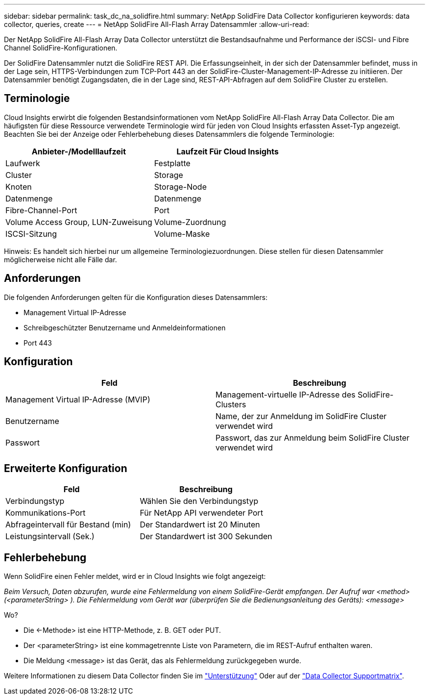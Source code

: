 ---
sidebar: sidebar 
permalink: task_dc_na_solidfire.html 
summary: NetApp SolidFire Data Collector konfigurieren 
keywords: data collector, queries, create 
---
= NetApp SolidFire All-Flash Array Datensammler
:allow-uri-read: 


[role="lead"]
Der NetApp SolidFire All-Flash Array Data Collector unterstützt die Bestandsaufnahme und Performance der iSCSI- und Fibre Channel SolidFire-Konfigurationen.

Der SolidFire Datensammler nutzt die SolidFire REST API. Die Erfassungseinheit, in der sich der Datensammler befindet, muss in der Lage sein, HTTPS-Verbindungen zum TCP-Port 443 an der SolidFire-Cluster-Management-IP-Adresse zu initiieren. Der Datensammler benötigt Zugangsdaten, die in der Lage sind, REST-API-Abfragen auf dem SolidFire Cluster zu erstellen.



== Terminologie

Cloud Insights erwirbt die folgenden Bestandsinformationen vom NetApp SolidFire All-Flash Array Data Collector. Die am häufigsten für diese Ressource verwendete Terminologie wird für jeden von Cloud Insights erfassten Asset-Typ angezeigt. Beachten Sie bei der Anzeige oder Fehlerbehebung dieses Datensammlers die folgende Terminologie:

[cols="2*"]
|===
| Anbieter-/Modelllaufzeit | Laufzeit Für Cloud Insights 


| Laufwerk | Festplatte 


| Cluster | Storage 


| Knoten | Storage-Node 


| Datenmenge | Datenmenge 


| Fibre-Channel-Port | Port 


| Volume Access Group, LUN-Zuweisung | Volume-Zuordnung 


| ISCSI-Sitzung | Volume-Maske 
|===
Hinweis: Es handelt sich hierbei nur um allgemeine Terminologiezuordnungen. Diese stellen für diesen Datensammler möglicherweise nicht alle Fälle dar.



== Anforderungen

Die folgenden Anforderungen gelten für die Konfiguration dieses Datensammlers:

* Management Virtual IP-Adresse
* Schreibgeschützter Benutzername und Anmeldeinformationen
* Port 443




== Konfiguration

[cols="2*"]
|===
| Feld | Beschreibung 


| Management Virtual IP-Adresse (MVIP) | Management-virtuelle IP-Adresse des SolidFire-Clusters 


| Benutzername | Name, der zur Anmeldung im SolidFire Cluster verwendet wird 


| Passwort | Passwort, das zur Anmeldung beim SolidFire Cluster verwendet wird 
|===


== Erweiterte Konfiguration

[cols="2*"]
|===
| Feld | Beschreibung 


| Verbindungstyp | Wählen Sie den Verbindungstyp 


| Kommunikations-Port | Für NetApp API verwendeter Port 


| Abfrageintervall für Bestand (min) | Der Standardwert ist 20 Minuten 


| Leistungsintervall (Sek.) | Der Standardwert ist 300 Sekunden 
|===


== Fehlerbehebung

Wenn SolidFire einen Fehler meldet, wird er in Cloud Insights wie folgt angezeigt:

_Beim Versuch, Daten abzurufen, wurde eine Fehlermeldung von einem SolidFire-Gerät empfangen. Der Aufruf war <method> (<parameterString> ). Die Fehlermeldung vom Gerät war (überprüfen Sie die Bedienungsanleitung des Geräts): <message>_

Wo?

* Die <-Methode> ist eine HTTP-Methode, z. B. GET oder PUT.
* Der <parameterString> ist eine kommagetrennte Liste von Parametern, die im REST-Aufruf enthalten waren.
* Die Meldung <message> ist das Gerät, das als Fehlermeldung zurückgegeben wurde.


Weitere Informationen zu diesem Data Collector finden Sie im link:concept_requesting_support.html["Unterstützung"] Oder auf der link:https://docs.netapp.com/us-en/cloudinsights/CloudInsightsDataCollectorSupportMatrix.pdf["Data Collector Supportmatrix"].
